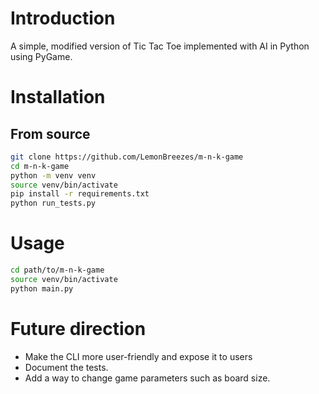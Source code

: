 
[[./assets/screenshot.png]]

* Introduction
:PROPERTIES:
:CREATED_TIME: [2021-12-19 Sun 18:44]
:END:

A simple, modified version of Tic Tac Toe implemented with AI in Python using
PyGame.

* Installation
:PROPERTIES:
:CREATED_TIME: [2021-11-07 Sun 21:44]
:END:

** From source
:PROPERTIES:
:CREATED_TIME: [2021-12-19 Sun 18:46]
:END:

#+begin_src sh
git clone https://github.com/LemonBreezes/m-n-k-game
cd m-n-k-game
python -m venv venv
source venv/bin/activate
pip install -r requirements.txt
python run_tests.py
#+end_src

* Usage
:PROPERTIES:
:CREATED_TIME: [2021-12-19 Sun 18:55]
:END:

#+begin_src sh
cd path/to/m-n-k-game
source venv/bin/activate
python main.py
#+end_src

* Future direction
:PROPERTIES:
:CREATED_TIME: [2021-12-19 Sun 18:52]
:END:

- Make the CLI more user-friendly and expose it to users
- Document the tests.
- Add a way to change game parameters such as board size.
